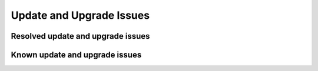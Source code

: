 
.. _update-upgrade-rn:

Update and Upgrade Issues
=========================

Resolved update and upgrade issues
----------------------------------


Known update and upgrade issues
-------------------------------

